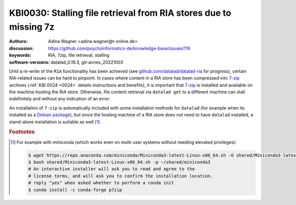 .. index::
   single: RIA; dependency, 7zip, stalling

KBI0030: Stalling file retrieval from RIA stores due to missing 7z
==================================================================

:authors: Adina Wagner <adina.wagner@t-online.de>
:discussion: https://github.com/psychoinformatics-de/knowledge-base/issues/119
:keywords: RIA, 7zip, file retrieval, stalling
:software-versions: datalad_0.19.3, git-annex_20221003

Until a re-write of the ``RIA`` functionality has been achieved (see `github.com/datalad/datalad-ria <https://github.com/datalad/datalad-ria>`_ for progress), certain RIA-related issues can be hard to pinpoint.
In cases where content in a RIA store has been compressed into `7-zip <https://7-zip.org/>`_ archives (:ref:`KBI 0024 <0024>` details instructions and benefits), it is important that `7-zip <https://7-zip.org/>`_ is installed and available on the machine hosting the RIA store.
Otherwise, file content retrieval via ``datalad get`` to a different machine can stall indefinitely and without any indication of an error.

An installation of ``7-zip`` is automatically included with some installation methods for ``datalad`` (for example when its installed as a `Debian package <https://handbook.datalad.org/en/latest/intro/installation.html#linux-neuro-debian-ubuntu-and-similar-systems>`_), but since the hosting machine of a RIA store does not need to have ``datalad`` installed, a stand-alone installation is suitable as well [1]_.

.. rubric:: Footnotes

.. [1] For example with miniconda (which works even on multi-user systems without needing elevated privileges):

       .. code-block::

          $ wget https://repo.anaconda.com/miniconda/Miniconda3-latest-Linux-x86_64.sh -O shared/Miniconda3-latest-Linux-x86_64.sh
          $ bash shared/Miniconda3-latest-Linux-x86_64.sh -p ~/shared/miniconda3
          # An interactive installer will ask you to read and agree to the
          # license terms, and will ask you to confirm the installation location.
          # reply "yes" when asked whether to perform a conda init
          $ conda install -c conda-forge p7zip

